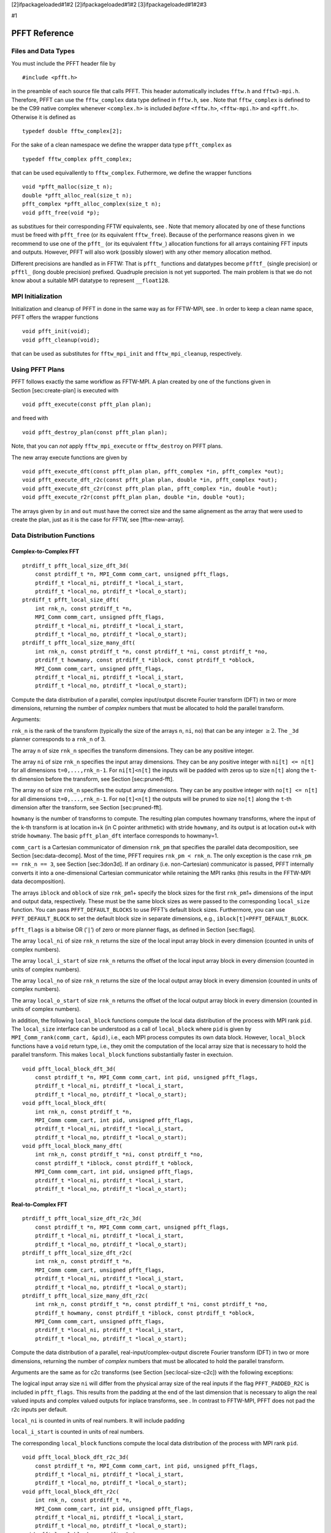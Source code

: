 [2]ifpackageloaded#1#2 [2]ifpackageloaded#1#2 [3]ifpackageloaded#1#2#3

#1

PFFT Reference
==============

Files and Data Types
--------------------

You must include the PFFT header file by

::

    #include <pfft.h>

in the preamble of each source file that calls PFFT. This header
automatically includes ``fftw.h`` and ``fftw3-mpi.h``. Therefore, PFFT
can use the ``fftw_complex`` data type defined in ``fftw.h``, see . Note
that ``fftw_complex`` is defined to be the C99 native complex whenever
``<complex.h>`` is included *before* ``<fftw.h>``, ``<fftw-mpi.h>`` and
``<pfft.h>``. Otherwise it is defined as

::

    typedef double fftw_complex[2];

For the sake of a clean namespace we define the wrapper data type
``pfft_complex`` as

::

    typedef fftw_complex pfft_complex;

that can be used equivallently to ``fftw_complex``. Futhermore, we
define the wrapper functions

::

    void *pfft_malloc(size_t n);
    double *pfft_alloc_real(size_t n);
    pfft_complex *pfft_alloc_complex(size_t n);
    void pfft_free(void *p);

as substitues for their corresponding FFTW equivalents, see . Note that
memory allocated by one of these functions must be freed with
``pfft_free`` (or its equivalent ``fftw_free``). Because of the
performance reasons given in  we recommend to use one of the ``pfft_``
(or its equivalent ``fftw_``) allocation functions for all arrays
containing FFT inputs and outputs. However, PFFT will also work
(possibly slower) with any other memory allocation method.

Different precisions are handled as in FFTW: That is ``pfft_`` functions
and datatypes become ``pfftf_`` (single precision) or ``pfftl_`` (long
double precision) prefixed. Quadruple precision is not yet supported.
The main problem is that we do not know about a suitable MPI datatype to
represent ``__float128``.

MPI Initialization
------------------

Initialization and cleanup of PFFT in done in the same way as for
FFTW-MPI, see . In order to keep a clean name space, PFFT offers the
wrapper functions

::

    void pfft_init(void);
    void pfft_cleanup(void);

that can be used as substitutes for ``fftw_mpi_init`` and
``fftw_mpi_cleanup``, respectively.

Using PFFT Plans
----------------

PFFT follows exactly the same workflow as FFTW-MPI. A plan created by
one of the functions given in Section [sec:create-plan] is executed with

::

    void pfft_execute(const pfft_plan plan);

and freed with

::

    void pfft_destroy_plan(const pfft_plan plan);

Note, that you can *not* apply ``fftw_mpi_execute`` or ``fftw_destroy``
on PFFT plans.

The new array execute functions are given by

::

    void pfft_execute_dft(const pfft_plan plan, pfft_complex *in, pfft_complex *out);
    void pfft_execute_dft_r2c(const pfft_plan plan, double *in, pfft_complex *out);
    void pfft_execute_dft_c2r(const pfft_plan plan, pfft_complex *in, double *out);
    void pfft_execute_r2r(const pfft_plan plan, double *in, double *out);

The arrays given by ``in`` and ``out`` must have the correct size and
the same alignement as the array that were used to create the plan, just
as it is the case for FFTW, see [fftw-new-array].

Data Distribution Functions
---------------------------

Complex-to-Complex FFT
~~~~~~~~~~~~~~~~~~~~~~

::

    ptrdiff_t pfft_local_size_dft_3d(
        const ptrdiff_t *n, MPI_Comm comm_cart, unsigned pfft_flags,
        ptrdiff_t *local_ni, ptrdiff_t *local_i_start,
        ptrdiff_t *local_no, ptrdiff_t *local_o_start);
    ptrdiff_t pfft_local_size_dft(
        int rnk_n, const ptrdiff_t *n,
        MPI_Comm comm_cart, unsigned pfft_flags,
        ptrdiff_t *local_ni, ptrdiff_t *local_i_start,
        ptrdiff_t *local_no, ptrdiff_t *local_o_start);
    ptrdiff_t pfft_local_size_many_dft(
        int rnk_n, const ptrdiff_t *n, const ptrdiff_t *ni, const ptrdiff_t *no,
        ptrdiff_t howmany, const ptrdiff_t *iblock, const ptrdiff_t *oblock,
        MPI_Comm comm_cart, unsigned pfft_flags,
        ptrdiff_t *local_ni, ptrdiff_t *local_i_start,
        ptrdiff_t *local_no, ptrdiff_t *local_o_start);

Compute the data distribution of a parallel, complex input/output
discrete Fourier transform (DFT) in two or more dimensions, returning
the number of *complex* numbers that must be allocated to hold the
parallel transform.

Arguments:

``rnk_n`` is the rank of the transform (typically the size of the arrays
``n``, ``ni``, ``no``) that can be any integer :math:`\ge 2`. The
``_3d`` planner corresponds to a ``rnk_n`` of 3.

The array ``n`` of size ``rnk_n`` specifies the transform dimensions.
They can be any positive integer.

The array ``ni`` of size ``rnk_n`` specifies the input array dimensions.
They can be any positive integer with ``ni[t] <= n[t]`` for all
dimensions ``t=0,...,rnk_n-1``. For ``ni[t]<n[t]`` the inputs will be
padded with zeros up to size ``n[t]`` along the ``t``-th dimension
before the transform, see Section [sec:pruned-fft].

The array ``no`` of size ``rnk_n`` specifies the output array
dimensions. They can be any positive integer with ``no[t] <= n[t]`` for
all dimensions ``t=0,...,rnk_n-1``. For ``no[t]<n[t]`` the outputs will
be pruned to size ``no[t]`` along the ``t``-th dimension after the
transform, see Section [sec:pruned-fft].

``howmany`` is the number of transforms to compute. The resulting plan
computes howmany transforms, where the input of the k-th transform is at
location in+k (in C pointer arithmetic) with stride ``howmany``, and its
output is at location out+k with stride ``howmany``. The basic
``pfft_plan_dft`` interface corresponds to howmany=1.

``comm_cart`` is a Cartesian communicator of dimension ``rnk_pm`` that
specifies the parallel data decomposition, see
Section [sec:data-decomp]. Most of the time, PFFT requires
``rnk_pm < rnk_n``. The only exception is the case
``rnk_pm == rnk_n == 3``, see Section [sec:3don3d]. If an ordinary (i.e.
non-Cartesian) communicator is passed, PFFT internally converts it into
a one-dimensional Cartesian communicator while retaining the MPI ranks
(this results in the FFTW-MPI data decomposition).

The arrays ``iblock`` and ``oblock`` of size ``rnk_pm``\ 1+ specify the
block sizes for the first ``rnk_pm``\ 1+ dimensions of the input and
output data, respectively. These must be the same block sizes as were
passed to the corresponding ``local_size`` function. You can pass
``PFFT_DEFAULT_BLOCKS`` to use PFFT’s default block sizes. Furthermore,
you can use ``PFFT_DEFAULT_BLOCK`` to set the default block size in
separate dimensions, e.g., ``iblock[t]=PFFT_DEFAULT_BLOCK``.

``pfft_flags`` is a bitwise OR (’``|``\ ’) of zero or more planner
flags, as defined in Section [sec:flags].

The array ``local_ni`` of size ``rnk_n`` returns the size of the local
input array block in every dimension (counted in units of complex
numbers).

The array ``local_i_start`` of size ``rnk_n`` returns the offset of the
local input array block in every dimension (counted in units of complex
numbers).

The array ``local_no`` of size ``rnk_n`` returns the size of the local
output array block in every dimension (counted in units of complex
numbers).

The array ``local_o_start`` of size ``rnk_n`` returns the offset of the
local output array block in every dimension (counted in units of complex
numbers).

In addition, the following ``local_block`` functions compute the local
data distribution of the process with MPI rank ``pid``. The
``local_size`` interface can be understood as a call of ``local_block``
where ``pid`` is given by ``MPI_Comm_rank(comm_cart, &pid)``, i.e., each
MPI process computes its own data block. However, ``local_block``
functions have a ``void`` return type, i.e., they omit the computation
of the local array size that is necessary to hold the parallel
transform. This makes ``local_block`` functions substantially faster in
exectuion.

::

    void pfft_local_block_dft_3d(
        const ptrdiff_t *n, MPI_Comm comm_cart, int pid, unsigned pfft_flags,
        ptrdiff_t *local_ni, ptrdiff_t *local_i_start,
        ptrdiff_t *local_no, ptrdiff_t *local_o_start);
    void pfft_local_block_dft(
        int rnk_n, const ptrdiff_t *n,
        MPI_Comm comm_cart, int pid, unsigned pfft_flags,
        ptrdiff_t *local_ni, ptrdiff_t *local_i_start,
        ptrdiff_t *local_no, ptrdiff_t *local_o_start);
    void pfft_local_block_many_dft(
        int rnk_n, const ptrdiff_t *ni, const ptrdiff_t *no,
        const ptrdiff_t *iblock, const ptrdiff_t *oblock,
        MPI_Comm comm_cart, int pid, unsigned pfft_flags,
        ptrdiff_t *local_ni, ptrdiff_t *local_i_start,
        ptrdiff_t *local_no, ptrdiff_t *local_o_start);

Real-to-Complex FFT
~~~~~~~~~~~~~~~~~~~

::

    ptrdiff_t pfft_local_size_dft_r2c_3d(
        const ptrdiff_t *n, MPI_Comm comm_cart, unsigned pfft_flags,
        ptrdiff_t *local_ni, ptrdiff_t *local_i_start,
        ptrdiff_t *local_no, ptrdiff_t *local_o_start);
    ptrdiff_t pfft_local_size_dft_r2c(
        int rnk_n, const ptrdiff_t *n,
        MPI_Comm comm_cart, unsigned pfft_flags,
        ptrdiff_t *local_ni, ptrdiff_t *local_i_start,
        ptrdiff_t *local_no, ptrdiff_t *local_o_start);
    ptrdiff_t pfft_local_size_many_dft_r2c(
        int rnk_n, const ptrdiff_t *n, const ptrdiff_t *ni, const ptrdiff_t *no,
        ptrdiff_t howmany, const ptrdiff_t *iblock, const ptrdiff_t *oblock,
        MPI_Comm comm_cart, unsigned pfft_flags,
        ptrdiff_t *local_ni, ptrdiff_t *local_i_start,
        ptrdiff_t *local_no, ptrdiff_t *local_o_start);

Compute the data distribution of a parallel, real-input/complex-output
discrete Fourier transform (DFT) in two or more dimensions, returning
the number of *complex* numbers that must be allocated to hold the
parallel transform.

Arguments are the same as for c2c transforms (see
Section [sec:local-size-c2c]) with the following exceptions:

The logical input array size ``ni`` will differ from the physical array
size of the real inputs if the flag ``PFFT_PADDED_R2C`` is included in
``pfft_flags``. This results from the padding at the end of the last
dimension that is necessary to align the real valued inputs and complex
valued outputs for inplace transforms, see . In contrast to FFTW-MPI,
PFFT does not pad the r2c inputs per default.

``local_ni`` is counted in units of real numbers. It will include
padding

``local_i_start`` is counted in units of real numbers.

The corresponding ``local_block`` functions compute the local data
distribution of the process with MPI rank ``pid``.

::

    void pfft_local_block_dft_r2c_3d(
        const ptrdiff_t *n, MPI_Comm comm_cart, int pid, unsigned pfft_flags,
        ptrdiff_t *local_ni, ptrdiff_t *local_i_start,
        ptrdiff_t *local_no, ptrdiff_t *local_o_start);
    void pfft_local_block_dft_r2c(
        int rnk_n, const ptrdiff_t *n,
        MPI_Comm comm_cart, int pid, unsigned pfft_flags,
        ptrdiff_t *local_ni, ptrdiff_t *local_i_start,
        ptrdiff_t *local_no, ptrdiff_t *local_o_start);
    void pfft_local_block_many_dft_r2c(
        int rnk_n, const ptrdiff_t *ni, const ptrdiff_t *no,
        const ptrdiff_t *iblock, const ptrdiff_t *oblock,
        MPI_Comm comm_cart, int pid, unsigned pfft_flags,
        ptrdiff_t *local_ni, ptrdiff_t *local_i_start,
        ptrdiff_t *local_no, ptrdiff_t *local_o_start);

Complex-to-Real FFT
~~~~~~~~~~~~~~~~~~~

::

    ptrdiff_t pfft_local_size_dft_c2r_3d(
        const ptrdiff_t *n, MPI_Comm comm_cart, unsigned pfft_flags,
        ptrdiff_t *local_ni, ptrdiff_t *local_i_start,
        ptrdiff_t *local_no, ptrdiff_t *local_o_start);
    ptrdiff_t pfft_local_size_dft_c2r(
        int rnk_n, const ptrdiff_t *n,
        MPI_Comm comm_cart, unsigned pfft_flags,
        ptrdiff_t *local_ni, ptrdiff_t *local_i_start,
        ptrdiff_t *local_no, ptrdiff_t *local_o_start);
    ptrdiff_t pfft_local_size_many_dft_c2r(
        int rnk_n, const ptrdiff_t *n, const ptrdiff_t *ni, const ptrdiff_t *no,
        ptrdiff_t howmany, const ptrdiff_t *iblock, const ptrdiff_t *oblock,
        MPI_Comm comm_cart, unsigned pfft_flags,
        ptrdiff_t *local_ni, ptrdiff_t *local_i_start,
        ptrdiff_t *local_no, ptrdiff_t *local_o_start);

Compute the data distribution of a parallel, complex-input/real-output
discrete Fourier transform (DFT) in two or more dimensions, returning
the number of *complex* numbers that must be allocated to hold the
parallel transform.

Arguments are the same as for c2c transforms (see
Section [sec:local-size-c2c]) with the following exceptions:

The logical output array size ``no`` will differ from the physical array
size of the real outputs if the flag ``PFFT_PADDED_C2R`` is included in
``pfft_flags``. This results from the padding at the end of the last
dimension that is necessary to align the real valued outputs and complex
valued inputs for inplace transforms, see . In contrast to FFTW-MPI,
PFFT does not pad the c2r outputs per default.

``local_no`` is counted in units of real numbers.

``local_o_start`` is counted in units of real numbers.

The corresponding ``local_block`` functions compute the local data
distribution of the process with MPI rank ``pid``.

::

    void pfft_local_block_dft_c2r_3d(
        const ptrdiff_t *n, MPI_Comm comm_cart, int pid, unsigned pfft_flags,
        ptrdiff_t *local_ni, ptrdiff_t *local_i_start,
        ptrdiff_t *local_no, ptrdiff_t *local_o_start);
    void pfft_local_block_dft_c2r(
        int rnk_n, const ptrdiff_t *n,
        MPI_Comm comm_cart, int pid, unsigned pfft_flags,
        ptrdiff_t *local_ni, ptrdiff_t *local_i_start,
        ptrdiff_t *local_no, ptrdiff_t *local_o_start);
    void pfft_local_block_many_dft_c2r(
        int rnk_n, const ptrdiff_t *ni, const ptrdiff_t *no,
        const ptrdiff_t *iblock, const ptrdiff_t *oblock,
        MPI_Comm comm_cart, int pid, unsigned pfft_flags,
        ptrdiff_t *local_ni, ptrdiff_t *local_i_start,
        ptrdiff_t *local_no, ptrdiff_t *local_o_start);

Real-to-Real FFT
~~~~~~~~~~~~~~~~

::

    ptrdiff_t pfft_local_size_r2r_3d(
        const ptrdiff_t *n, MPI_Comm comm_cart, unsigned pfft_flags,
        ptrdiff_t *local_ni, ptrdiff_t *local_i_start,
        ptrdiff_t *local_no, ptrdiff_t *local_o_start);
    ptrdiff_t pfft_local_size_r2r(
        int rnk_n, const ptrdiff_t *n,
        MPI_Comm comm_cart, unsigned pfft_flags,
        ptrdiff_t *local_ni, ptrdiff_t *local_i_start,
        ptrdiff_t *local_no, ptrdiff_t *local_o_start);
    ptrdiff_t pfft_local_size_many_r2r(
        int rnk_n, const ptrdiff_t *n, const ptrdiff_t *ni, const ptrdiff_t *no,
        ptrdiff_t howmany, const ptrdiff_t *iblock, const ptrdiff_t *oblock,
        MPI_Comm comm_cart, unsigned pfft_flags,
        ptrdiff_t *local_ni, ptrdiff_t *local_i_start,
        ptrdiff_t *local_no, ptrdiff_t *local_o_start);

Compute the data distribution of a parallel, complex input/output
discrete Fourier transform (DFT) in two or more dimensions, returning
the number of *real* numbers that must be allocated to hold the parallel
transform.

Arguments are the same as for c2c transforms (see
Section [sec:local-size-c2c]) with the following exceptions:

``local_ni`` is counted in units of real numbers.

``local_i_start`` is counted in units of real numbers.

``local_no`` is counted in units of real numbers.

``local_o_start`` is counted in units of real numbers.

The corresponding ``local_block`` functions compute the local data
distribution of the process with MPI rank ``pid``.

::

    void pfft_local_block_r2r_3d(
        const ptrdiff_t *n, MPI_Comm comm_cart, int pid, unsigned pfft_flags,
        ptrdiff_t *local_ni, ptrdiff_t *local_i_start,
        ptrdiff_t *local_no, ptrdiff_t *local_o_start);
    void pfft_local_block_r2r(
        int rnk_n, const ptrdiff_t *n,
        MPI_Comm comm_cart, int pid, unsigned pfft_flags,
        ptrdiff_t *local_ni, ptrdiff_t *local_i_start,
        ptrdiff_t *local_no, ptrdiff_t *local_o_start);
    void pfft_local_block_many_r2r(
        int rnk_n, const ptrdiff_t *ni, const ptrdiff_t *no,
        const ptrdiff_t *iblock, const ptrdiff_t *oblock,
        MPI_Comm comm_cart, int pid, unsigned pfft_flags,
        ptrdiff_t *local_ni, ptrdiff_t *local_i_start,
        ptrdiff_t *local_no, ptrdiff_t *local_o_start);

Plan Creation
-------------

Complex-to-Complex FFT
~~~~~~~~~~~~~~~~~~~~~~

::

    pfft_plan pfft_plan_dft_3d(
        const ptrdiff_t *n, pfft_complex *in, pfft_complex *out, MPI_Comm comm_cart,
        int sign, unsigned pfft_flags);
    pfft_plan pfft_plan_dft(
        int rnk_n, const ptrdiff_t *n, pfft_complex *in, pfft_complex *out, MPI_Comm comm_cart,
        int sign, unsigned pfft_flags);
    pfft_plan pfft_plan_many_dft(
        int rnk_n, const ptrdiff_t *n, const ptrdiff_t *ni, const ptrdiff_t *no,
        ptrdiff_t howmany, const ptrdiff_t *iblock, const ptrdiff_t *oblock,
        pfft_complex *in, pfft_complex *out, MPI_Comm comm_cart,
        int sign, unsigned pfft_flags);
    pfft_plan pfft_plan_many_dft_skipped(
        int rnk_n, const ptrdiff_t *n, const ptrdiff_t *ni, const ptrdiff_t *no,
        ptrdiff_t howmany, const ptrdiff_t *iblock, const ptrdiff_t *oblock,
        const int *skip_trafos, pfft_complex *in, pfft_complex *out, MPI_Comm comm_cart,
        int sign, unsigned pfft_flags);

Plan a parallel, complex input/output discrete Fourier transform (DFT)
in two or more dimensions, returning an ``pfft_plan``. The planner
returns NULL if the plan cannot be created.

Arguments:

``rnk_n``, ``n``, ``ni``, ``no``, ``howmany``, ``iblock``, ``oblock``,
``comm_cart`` must be the same as passed to the corresponding
``pfft_local_size_dft`` function, see Section [sec:local-size-c2c].

The array ``skip_trafos`` of size ``rnk_pm``\ 1+ specifies the serial
transforms that will be omitted. For ``t=0,...,rnk_pm`` set
``skip_trafos[t]=1`` if the ``t``-th serial transformation should be
computed, otherwise set ``skip_trafos[t]=0``, see
Section [sec:skip-trafo] for more details.

``in`` and ``out`` point to the complex valued input and output arrays
of the transform, which may be the same (yielding an in-place
transform). These arrays are overwritten during planning, unless
``PFFT_ESTIMATE | PFFT_NO_TUNE`` is used in the flags. (The arrays need
not be initialized, but they must be allocated.)

``sign`` is the sign of the exponent in the formula that defines the
Fourier transform. It can be -1 (= ``PFFT_FORWARD``) or +1 (=
``PFFT_BACKWARD``).

``pfft_flags`` is a bitwise OR (’``|``\ ’) of zero or more planner
flags, as defined in Section [sec:flags].

PFFT computes an unnormalized transform: computing a forward followed by
a backward transform (or vice versa) will result in the original data
multiplied by the size of the transform (the product of the dimensions
``n[t]``).

Real-to-Complex FFT
~~~~~~~~~~~~~~~~~~~

::

    pfft_plan pfft_plan_dft_r2c_3d(
        const ptrdiff_t *n, double *in, pfft_complex *out, MPI_Comm comm_cart,
        int sign, unsigned pfft_flags);
    pfft_plan pfft_plan_dft_r2c(
        int rnk_n, const ptrdiff_t *n, double *in, pfft_complex *out, MPI_Comm comm_cart,
        int sign, unsigned pfft_flags);
    pfft_plan pfft_plan_many_dft_r2c(
        int rnk_n, const ptrdiff_t *n, const ptrdiff_t *ni, const ptrdiff_t *no,
        ptrdiff_t howmany, const ptrdiff_t *iblock, const ptrdiff_t *oblock,
        double *in, pfft_complex *out, MPI_Comm comm_cart,
        int sign, unsigned pfft_flags);
    pfft_plan pfft_plan_many_dft_r2c_skipped(
        int rnk_n, const ptrdiff_t *n, const ptrdiff_t *ni, const ptrdiff_t *no,
        ptrdiff_t howmany, const ptrdiff_t *iblock, const ptrdiff_t *oblock,
        const int *skip_trafos, double *in, pfft_complex *out, MPI_Comm comm_cart,
        int sign, unsigned pfft_flags);

Plan a parallel, real-input/complex-output discrete Fourier transform
(DFT) in two or more dimensions, returning an ``pfft_plan``. The planner
returns NULL if the plan cannot be created.

Arguments:

``rnk_n``, ``n``, ``ni``, ``no``, ``howmany``, ``iblock``, ``oblock``,
``comm_cart`` must be the same as passed to the corresponding
``pfft_local_size_dft_r2c`` function, see Section [sec:local-size-r2c].

``in`` and ``out`` point to the real valued input and complex valued
output arrays of the transform, which may be the same (yielding an
in-place transform). These arrays are overwritten during planning,
unless ``PFFT_ESTIMATE | PFFT_NO_TUNE`` is used in the flags. (The
arrays need not be initialized, but they must be allocated.)

``sign`` is the sign of the exponent in the formula that defines the
Fourier transform. It can be -1 (= ``PFFT_FORWARD``) or +1 (=
``PFFT_BACKWARD``). Note that this parameter is not part of the FFTW-MPI
interface, where r2c transforms are defined to be forward transforms.
However, the backward transform can be easily realized by an additional
conjugation of the complex outputs as done by PFFT.

Complex-to-Real FFT
~~~~~~~~~~~~~~~~~~~

::

    pfft_plan pfft_plan_dft_c2r_3d(
        const ptrdiff_t *n, pfft_complex *in, double *out, MPI_Comm comm_cart,
        int sign, unsigned pfft_flags);
    pfft_plan pfft_plan_dft_c2r(
        int rnk_n, const ptrdiff_t *n, pfft_complex *in, double *out, MPI_Comm comm_cart,
        int sign, unsigned pfft_flags);
    pfft_plan pfft_plan_many_dft_c2r(
        int rnk_n, const ptrdiff_t *n, const ptrdiff_t *ni, const ptrdiff_t *no,
        ptrdiff_t howmany, const ptrdiff_t *iblock, const ptrdiff_t *oblock,
        pfft_complex *in, double *out, MPI_Comm comm_cart,
        int sign, unsigned pfft_flags);
    pfft_plan pfft_plan_many_dft_c2r_skipped(
        int rnk_n, const ptrdiff_t *n, const ptrdiff_t *ni, const ptrdiff_t *no,
        ptrdiff_t howmany, const ptrdiff_t *iblock, const ptrdiff_t *oblock,
        const int *skip_trafos, pfft_complex *in, double *out, MPI_Comm comm_cart,
        int sign, unsigned pfft_flags);

Plan a parallel, complex-input/real-output discrete Fourier transform
(DFT) in two or more dimensions, returning an ``pfft_plan``. The planner
returns NULL if the plan cannot be created.

Arguments:

``rnk_n``, ``n``, ``ni``, ``no``, ``howmany``, ``iblock``, ``oblock``,
``comm_cart`` must be the same as passed to the corresponding
``pfft_local_size_dft_c2r`` function, see Section [sec:local-size-c2r].

``in`` and ``out`` point to the complex valued input and real valued
output arrays of the transform, which may be the same (yielding an
in-place transform). These arrays are overwritten during planning,
unless ``PFFT_ESTIMATE | PFFT_NO_TUNE`` is used in the flags. (The
arrays need not be initialized, but they must be allocated.)

``sign`` is the sign of the exponent in the formula that defines the
Fourier transform. It can be -1 (= ``PFFT_FORWARD``) or +1 (=
``PFFT_BACKWARD``). Note that this parameter is not part of the FFTW-MPI
interface, where c2r transforms are defined to be backward transforms.
However, the forward transform can be easily realized by an additional
conjugation of the complex inputs as done by PFFT.

Real-to-Real FFT
~~~~~~~~~~~~~~~~

::

    pfft_plan pfft_plan_r2r_3d(
        const ptrdiff_t *n, double *in, double *out, MPI_Comm comm_cart,
        const pfft_r2r_kind *kinds, unsigned pfft_flags);
    pfft_plan pfft_plan_r2r(
        int rnk_n, const ptrdiff_t *n, double *in, double *out, MPI_Comm comm_cart,
        const pfft_r2r_kind *kinds, unsigned pfft_flags);
    pfft_plan pfft_plan_many_r2r(
        int rnk_n, const ptrdiff_t *n, const ptrdiff_t *ni, const ptrdiff_t *no,
        ptrdiff_t howmany, const ptrdiff_t *iblock, const ptrdiff_t *oblock,
        double *in, double *out, MPI_Comm comm_cart,
        const pfft_r2r_kind *kinds, unsigned pfft_flags);
    pfft_plan pfft_plan_many_r2r_skipped(
        int rnk_n, const ptrdiff_t *n, const ptrdiff_t *ni, const ptrdiff_t *no,
        ptrdiff_t howmany, const ptrdiff_t *iblock, const ptrdiff_t *oblock,
        const int *skip_trafos, double *in, double *out, MPI_Comm comm_cart,
        const pfft_r2r_kind *kinds, unsigned pfft_flags);

Plan a parallel, real input/output (r2r) transform in two or more
dimensions, returning an ``pfft_plan``. The planner returns NULL if the
plan cannot be created.

Arguments:

``rnk_n``, ``n``, ``ni``, ``no``, ``howmany``, ``iblock``, ``oblock``,
``comm_cart`` must be the same as passed to the corresponding
``pfft_local_size_r2r`` function, see Section [sec:local-size-r2r].

``in`` and ``out`` point to the real valued input and output arrays of
the transform, which may be the same (yielding an in-place transform).
These arrays are overwritten during planning, unless
``PFFT_ESTIMATE | PFFT_NO_TUNE`` is used in the flags. (The arrays need
not be initialized, but they must be allocated.)

The array ``kinds`` of length ``rnk_n`` specifies the kind of r2r
transform that is computed in the corresponding dimensions. Just like
FFTW-MPI we compute the separable product formed by taking each
transform kind along the corresponding dimension, one dimension after
another.

FFT Execution Timer
-------------------

PFFT offers an easy way to perform run time measurements and print/write
the results.

Basis Run Time Measurements
~~~~~~~~~~~~~~~~~~~~~~~~~~~

PFFT-plans automatically accumulate the local run times of every call to
``pfft_execute``. For most applications it is sufficient to print run
time of a plan ``ths`` averaged over all runs with

::

    void pfft_print_average_timer(
        const pfft_plan ths, MPI_Comm comm);

Note, that for each timer the maximum time over all processes is reduced
to rank ``0`` of communicator ``comm``, i.e., a call to ``MPI_Reduce``
is performed and the output is only printed on this process. The
following function works in the same way but prints more verbose output

::

    void pfft_print_average_timer_adv(
        const pfft_plan ths, MPI_Comm comm);

To write the averaged run time of plan ``ths`` into a file called
``name`` use

::

    void pfft_write_average_timer(
        const pfft_plan ths, const char *name, MPI_Comm comm);
    void pfft_write_average_timer_adv(
        const pfft_plan ths, const char *name, MPI_Comm comm);

Again, the output is only written on rank ``0`` of communicator
``comm``.

Discard all the recorded run times with

::

    void pfft_reset_timer(
        pfft_plan ths);

This function is called per default at the end of every PFFT plan
creation function.

Advanced Timer Manipulation
~~~~~~~~~~~~~~~~~~~~~~~~~~~

In order to access the run times directly a new typedef ``pfft_timer``
is introduced. The following function returns a copy of the timer
corresponding to PFFT plan ``ths``

::

    pfft_timer pfft_get_timer(
        const pfft_plan ths);

Note that the memory of the returned ``pfft_timer`` must be released
with

::

    void pfft_destroy_timer(
        pfft_timer ths);

as soon as the timer is not needed anymore.

In the following we introduce some routines to perform basic operations
on timers. For all functions with a ``pfft_timer`` return value you must
use ``pfft_destroy_timer`` in order to release the allocated memory of
the timer. Create a copy of a PFFT-timer ``orig`` with

::

    pfft_timer pfft_copy_timer(
        const pfft_timer orig);

Compute the average, local time over all runs of a timer ``ths`` with

::

    void pfft_average_timer(
        pfft_timer ths);

Create a new timer that contains the sum of two timers ``sum1`` and
``sum2`` with

::

    pfft_timer pfft_add_timers(
        const pfft_timer sum1, const pfft_timer sum2);

Create a timer that contains the maximum times of all the timers ``ths``
from all processes belonging to communicator ``comm`` with

::

    pfft_timer pfft_reduce_max_timer(
        const pfft_timer ths, MPI_Comm comm);

Since this function calls ``MPI_Reduce``, only the first process (rank
0) of ``comm`` will get the desired data while all the other processes
have timers with undefined values.

Note, that you can not access the elements of a timer directly, since it
is only a pointer to a ``struct``. However, PFFT offers a routine that
creates an array and copies all the entries of the timer into it

::

    double* pfft_convert_timer2vec(
        const pfft_timer ths);

Remember to use ``free`` in order to release the allocated memory of the
returned array at the moment it is not needed anymore. The entries of
the returned array are ordered as follows:

dimension of the process mesh ``rnk_pm``

number of serial trafos ``rnk_trafo``

number of global remaps ``rnk_remap``

number of ``pfft_execute`` runs ``iter``

local run time of all runs

``rnk_n`` local times of the serial trafos

``rnk_remap`` local times of the global remaps

2 times of the global remaps that are only necessary for
three-dimensional FFTs on three-dimensional process meshes

time for computing twiddled input (as needed for ``PFFT_SHIFTED_OUT``)

time for computing twiddled output (as needed for ``PFFT_SHIFTED_IN``)

The complementary function

::

    pfft_timer pfft_convert_vec2timer(
        const double *times);

creates a timer and fills it’s entries with the data from array
``times``. Thereby, the entries of ``times`` must be in the same order
as above.

Ghost Cell Communication
------------------------

In the following we describe the PFFT ghost cell communication module.
At the moment, PFFT ghost cell communication is restricted to
three-dimensional arrays.

Assume a three-dimensional array ``data`` of size ``n[3]`` that is
distributed in blocks such that each process has a local copy of
``data[k[0],k[1],k[2]]`` with

::

    local_start[t] <= k[t] < local_start[t] + local_n[t]

Here and in the following, we assume ``t=0,1,2``. The “classical” ghost
cell exchange communicates all the necessary data between neighboring
processes, such that each process gets a local copy of
``data[k[0],k[1],k[2]]`` with

::

    local_gc_start[t] <= k[t] < local_gc_start[t] + local_ngc[t]

where

::

    local_gc_start[t] = local_start[t] - gc_below[t];
    local_ngc[t] = local_n[t] + gc_below[t] + gc_above[t];

I.e., the local array block is increased in every dimension by
``gc_below`` elements below and ``gc_above`` elements above. Hereby, the
``data`` is wrapped periodically whenever ``k[t]`` exceeds the array
dimensions. The number of ghost cells in every dimension can be chosen
independently and can be arbitrary large, i.e., PFFT ghost cell
communication also handles the case where the requested data exceeds
next neighbor communication. The number of ghost cells can even be
bigger than the array size, which results in multiple local copies of
the same data elements at every process. However, the arrays
``gc_below`` and ``gc_above`` must be equal among all MPI processes.

PFFT ghost cell communication can work on both, the input and output
array distributions. Substitute ``local_n`` and ``local_start`` by
``local_ni`` and ``local_i_start`` if you are interested in ghost cell
communication of the input array. For ghost cell communication of the
output array, substitute ``local_n`` and ``local_start`` by ``local_no``
and ``local_o_start``.

Using Ghost Cell Plans
~~~~~~~~~~~~~~~~~~~~~~

We introduce a new datatype ``pfft_gcplan`` that stores all the
necessary information for ghost cell communication. Using a ghost cell
plan follows the typical workflow: At first, determine the parallel data
distribution; cf. Section [sec:gc:local-size]. Next, create a ghost cell
plan; cf. Section [sec:gc:plan-cdata] and Section [sec:gc:plan-rdata].
Execute the ghost cell communication with one of the following two
collective functions

::

    void pfft_exchange(
        pfft_gcplan ths);
    void pfft_reduce(
        pfft_gcplan ths);

Hereby, a ghost cell exchange creates duplicates of local data elements
on next neighboring processes, while a ghost cell reduce is the adjoint
counter part of the exchange, i.e., it adds the sum of all the
duplicates of a local data element to the original data element.
Finally, free the allocated memory with

::

    void pfft_destroy_gcplan(
        pfft_gcplan ths);

if the plan is not needed anymore. Passing a freed plan to
``pfft_exchange`` or ``pfft_reduce`` results in undefined behavior.

Data Distribution
~~~~~~~~~~~~~~~~~

Corresponding to the three interface layers for FFT planning, there are
the following three layers for computing the ghost cell data
distribution:

::

    ptrdiff_t pfft_local_size_gc_3d(
        const ptrdiff_t *local_n, const ptrdiff_t *local_start,
        const ptrdiff_t *gc_below, const ptrdiff_t *gc_above,
        ptrdiff_t *local_ngc, ptrdiff_t *local_gc_start);
    ptrdiff_t pfft_local_size_gc(
        int rnk_n, 
        const ptrdiff_t *local_n, const ptrdiff_t *local_start,
        const ptrdiff_t *gc_below, const ptrdiff_t *gc_above,
        ptrdiff_t *local_ngc, ptrdiff_t *local_gc_start);
    ptrdiff_t pfft_local_size_many_gc(
        int rnk_n,
        const ptrdiff_t *local_n, const ptrdiff_t *local_start,
        ptrdiff_t howmany,
        const ptrdiff_t *gc_below, const ptrdiff_t *gc_above,
        ptrdiff_t *local_ngc, ptrdiff_t *local_gc_start);

Hereby, ``rnk_n`` and ``howmany`` must be the exactly same variables
that were used for the PFFT plan creation. However, only the case
``rnk_n==3`` is completely implemented at the moment. The local array
size ``local_n`` must be equal to ``local_ni`` or ``local_no`` (computed
by an appropriate call of ``pfft_local_size``; cf.
Section [sec:local-size]) depending on whether the ghost cell plan works
on the FFT input or output array. Analogously, ``local_start`` becomes
``local_i_start`` or ``local_o_start``. The number of ghost cells is
given by the two arrays ``gc_below`` and ``gc_above`` that must be equal
among all MPI processes. All the ghost cell data distribution functions
return the local array plus ghost cell size ``local_ngc`` and the
corresponding offset ``local_gc_start`` as two arrays of length
``rnk_n``. In addition, the ``ptrdiff_t`` return value gives the number
of data elements that are necessary in order to store the array plus
ghost cells.

Note, that the array distribution functions do not distinguish between
real and complex valued data. That is because ``local_n`` and
``local_start`` count array elements in units of complex or real
depending on the transform. In addition, it does not matter if the local
array is transposed or not, i.e., it is not necessary to pass the flags
``PFFT_TRANSPOSED_IN`` and ``PFFT_TRANSPOSED_OUT`` to the ghost cell
distribution function. In constrast, the ghost cell plan creation
depends on the transform type as well as the transposition flags.

Memory Allocation
~~~~~~~~~~~~~~~~~

In most applications we must ensure that the data array is large enough
to suit the memory requirements of a parallel FFT and the ghost cell
communication. The following two code snippets illustrate the correct
allocation of memory in for complex valued and real valued arrays.

::

    /* Get parameters of data distribution */
    /* alloc_local, local_no, local_o_start are given in complex units */
    /* local_ni, local_i_start are given in real units */
    alloc_local = pfft_local_size_dft_r2c_3d(n, comm_cart_2d, PFFT_TRANSPOSED_NONE,
        local_ni, local_i_start, local_no, local_o_start);

    /* alloc_local_gc, local_ngc, local_gc_start are given in complex units */
    alloc_local_gc = pfft_local_size_gc_3d(
        local_no, local_o_start, gc_below, gc_above,
        local_ngc, local_gc_start);

    /* Allocate enough memory for FFT and ghost cells */
    pfft_complex *cdata = pfft_alloc_complex(alloc_local_gc > alloc_local ? alloc_local_gc : alloc_local);

Here, ``alloc_local`` gives the number of data elements that are
necessary to hold all steps of the parallel FFT, while
``alloc_local_gc`` gives the number of data elements that are necessary
to hold all steps of the ghost cell communication. Note that we took the
maximum of these both numbers as argument for ``pfft_alloc_complex``.
The code snippet for real valued arrays looks very similar.

::

    /* Get parameters of data distribution */
    /* alloc_local, local_no, local_o_start are given in complex units */
    /* local_ni, local_i_start are given in real units */
    alloc_local = pfft_local_size_dft_r2c_3d(n, comm_cart_2d, PFFT_TRANSPOSED_NONE,
        local_ni, local_i_start, local_no, local_o_start);

    /* alloc_local_gc, local_ngc, local_gc_start are given in real units */
    alloc_local_gc = pfft_local_size_gc_3d(
        local_ni, local_i_start, gc_below, gc_above,
        local_ngc, local_gc_start);

    /* Allocate enough memory for FFT and ghost cells */
    double *rdata = pfft_alloc_real(alloc_local_gc > 2*alloc_local ? alloc_local_gc : 2*alloc_local);

Note that the number of real valued data elements is given by two times
``alloc_local`` for r2c transforms, whereas the last line would change
into

::

    double *rdata = pfft_alloc_real(alloc_local_gc > alloc_local ? alloc_local_gc : alloc_local);

for r2r transforms.

Plan Creation for Complex Data
~~~~~~~~~~~~~~~~~~~~~~~~~~~~~~

The following functions create ghost cell plans that operate on complex
valued arrays, i.e.,

c2c inputs,

c2c outputs,

r2c outputs (use flag ``PFFT_GC_C2R``), and

c2r inputs (use flag ``PFFT_GC_R2C``).

Corresponding to the three interface layers for FFT planning, there are
the following three layers for creating a complex valued ghost cell
plan:

::

    pfft_gcplan pfft_plan_cgc_3d(
        const ptrdiff_t *n,
        const ptrdiff_t *gc_below, const ptrdiff_t *gc_above,
        pfft_complex *data, MPI_Comm comm_cart, unsigned gc_flags);
    pfft_gcplan pfft_plan_cgc(
        int rnk_n, const ptrdiff_t *n,
        const ptrdiff_t *gc_below, const ptrdiff_t *gc_above,
        pfft_complex *data, MPI_Comm comm_cart, unsigned gc_flags);
    pfft_gcplan pfft_plan_many_cgc(
        int rnk_n, const ptrdiff_t *n,
        ptrdiff_t howmany, const ptrdiff_t *block,
        const ptrdiff_t *gc_below, const ptrdiff_t *gc_above,
        pfft_complex *data, MPI_Comm comm_cart, unsigned gc_flags);

Hereby, ``rnk_n``, ``n``, ``howmany`` and ``comm_cart`` must be the
variables that were used for the PFFT plan creation. However, only the
case ``rnk_n==3`` is completely implemented at the moment. Remember that
``n`` is the logical FFT size just as it is the case for FFT planning.
The block size ``block`` must be equal to ``iblock`` or ``oblock``
depending on whether the ghost cell plan works on the FFT input or
output array. Analogously, ``data`` becomes ``in`` or ``out``. Set the
number of ghost cells by ``gc_below`` and ``gc_above`` as described in
Section [sec:gc]. The flags ``gc_flags`` must be set appropriately to
the flags that were passed to the FFT planner. Table [tab:map-cgcflags]
shows the ghost cell planner flags that must be set in dependence on the
listed FFT planner flags.

[h]

+----------------------------+-------------------------------+
| FFT flag                   | ghost cell flag               |
+============================+===============================+
| ``PFFT_TRANSPOSED_NONE``   | ``PFFT_GC_TRANSPOSED_NONE``   |
+----------------------------+-------------------------------+
| ``PFFT_TRANSPOSED_IN``     | ``PFFT_GC_TRANSPOSED``        |
+----------------------------+-------------------------------+
| ``PFFT_TRANSPOSED_OUT``    | ``PFFT_GC_TRANSPOSED``        |
+----------------------------+-------------------------------+

[tab:map-cgcflags]

In addition, we introduce the flag ``PFFT_GC_R2C`` (and its equivalent
``PFFT_GC_C2R``) to handle the complex array storage format of r2c and
c2r transforms. In fact, these two flags imply an ordinary complex
valued ghost cell communication on an array of size
``n[0] x ... x n[rnk_n-2] x (n[rnk_n-1]/2``\ 1)+. Please note that we
wrongly assume periodic boundary conditions in this case. Therefore, you
should ignore the data elements with the last index behind
``n[rnk_n-1]/2``.

Plan Creation for Real Data
~~~~~~~~~~~~~~~~~~~~~~~~~~~

The following functions create ghost cell plans that operate on real
valued arrays, i.e.,

r2r inputs,

r2r outputs,

r2c inputs, and

c2r outputs.

Corresponding to the three interface layers for FFT planning, there are
the following three layers for creating a real valued ghost cell plan:

::

    pfft_gcplan pfft_plan_rgc_3d(
        const ptrdiff_t *n,
        const ptrdiff_t *gc_below, const ptrdiff_t *gc_above,
        double *data, MPI_Comm comm_cart, unsigned gc_flags);
    pfft_gcplan pfft_plan_rgc(
        int rnk_n, const ptrdiff_t *n,
        const ptrdiff_t *gc_below, const ptrdiff_t *gc_above,
        double *data, MPI_Comm comm_cart, unsigned gc_flags);
    pfft_gcplan pfft_plan_many_rgc(
        int rnk_n, const ptrdiff_t *n,
        ptrdiff_t howmany, const ptrdiff_t *block,
        const ptrdiff_t *gc_below, const ptrdiff_t *gc_above,
        double *data, MPI_Comm comm_cart, unsigned gc_flags);

Hereby, ``rnk_n``, ``n``, ``howmany`` and ``comm_cart`` must be the
variables that were used for the PFFT plan creation. Remember that ``n``
is the logical FFT size just as it is the case for FFT planning. The
block size ``block`` must be equal to ``iblock`` or ``oblock`` depending
on whether the ghost cell plan works on the FFT input or output array.
Analogously, ``data`` becomes ``in`` or ``out``. Set the number of ghost
cells by ``gc_below`` and ``gc_above`` as described in
Section [sec:gc:local-size]. The flags ``gc_flags`` must be set
appropriately to the flags that were passed to the FFT planner.
Table [tab:map-rgcflags] shows the ghost cell planner flags that must be
set in dependence on the listed FFT planner flags.

[h]

+----------------------------+-------------------------------+
| FFT flag                   | ghost cell flag               |
+============================+===============================+
| ``PFFT_TRANSPOSED_NONE``   | ``PFFT_GC_TRANSPOSED_NONE``   |
+----------------------------+-------------------------------+
| ``PFFT_TRANSPOSED_IN``     | ``PFFT_GC_TRANSPOSED``        |
+----------------------------+-------------------------------+
| ``PFFT_TRANSPOSED_OUT``    | ``PFFT_GC_TRANSPOSED``        |
+----------------------------+-------------------------------+
| ``PFFT_PADDED_R2C``        | ``PFFT_GC_PADDED_R2C``        |
+----------------------------+-------------------------------+
| ``PFFT_PADDED_C2R``        | ``PFFT_GC_PADDED_C2R``        |
+----------------------------+-------------------------------+

[tab:map-rgcflags]

Note that the flag ``PFFT_GC_PADDED_R2C`` (or its equivalent
``PFFT_GC_PADDED_C2R``) implies an ordinary real valued ghost cell
communication on an array of size
``n[0] x ... x n[rnk_n-2] x 2*(n[rnk_n-1]/2``\ 1)+. Especially, the
padding elements will be handles as normal data points, i.e., you must
we aware that the numbers of ghost cells ``gc_below[rnk_n-1]`` and
``gc_above[rnk_n-1]`` include the number of padding elements.

Inofficial Flags
~~~~~~~~~~~~~~~~

Ghost Cell Execution Timer
~~~~~~~~~~~~~~~~~~~~~~~~~~

PFFT ghost cell plans automatically accumulate the local run times of
every call to ``pfft_exchange`` and ``pfft_reduce``. For most
applications it is sufficient to print run time of a plan ``ths``
averaged over all runs with

::

    void pfft_print_average_gctimer(
        const pfft_gcplan ths, MPI_Comm comm);

Note, that for each timer the maximum time over all processes is reduced
to rank ``0`` of communicator ``comm``, i.e., a call to ``MPI_Reduce``
is performed and the output is only printed on this process. The
following function works in the same way but prints more verbose output

::

    void pfft_print_average_gctimer_adv(
        const pfft_gcplan ths, MPI_Comm comm);

To write the averaged run time of a ghost cell plan ``ths`` into a file
called ``name`` use

::

    void pfft_write_average_gctimer(
        const pfft_gcplan ths, const char *name, MPI_Comm comm);
    void pfft_write_average_gctimer_adv(
        const pfft_gcplan ths, const char *name, MPI_Comm comm);

Again, the output is only written on rank ``0`` of communicator
``comm``.

Discard all the recorded run times with

::

    void pfft_reset_gctimers(
        pfft_gcplan ths);

This function is called per default at the end of every ghost cell plan
creation function.

In order to access the run times directly a new typedef ``pfft_timer``
is introduced. The following functions return a copy of the timer
corresponding to ghost cell plan ``ths`` that accumulated the time for
ghost cell exchange or ghost cell reduce, respectively:

::

    pfft_gctimer pfft_get_gctimer_exg(
        const pfft_gcplan ths);
    pfft_gctimer pfft_get_gctimer_red(
        const pfft_gcplan ths);

Note that the memory of the returned ``pfft_gctimer`` must be released
with

::

    void pfft_destroy_gctimer(
        pfft_gctimer ths);

as soon as the timer is not needed anymore.

In the following we introduce some routines to perform basic operations
on timers. For all functions with a ``pfft_gctimer`` return value you
must use ``pfft_destroy_gctimer`` in order to release the allocated
memory of the timer. Create a copy of a ghost cell timer ``orig`` with

::

    pfft_gctimer pfft_copy_gctimer(
        const pfft_gctimer orig);

Compute the average, local time over all runs of a timer ``ths`` with

::

    void pfft_average_gctimer(
        pfft_gctimer ths);

Create a new timer that contains the sum of two timers ``sum1`` and
``sum2`` with

::

    pfft_gctimer pfft_add_gctimers(
        const pfft_gctimer sum1, const pfft_gctimer sum2);

Create a timer that contains the maximum times of all the timers ``ths``
from all processes belonging to communicator ``comm`` with

::

    pfft_gctimer pfft_reduce_max_gctimer(
        const pfft_gctimer ths, MPI_Comm comm);

Since this function calls ``MPI_Reduce``, only the first process (rank
0) of ``comm`` will get the desired data while all the other processes
have timers with undefined values.

Note, that you can not access the elements of a timer directly, since it
is only a pointer to a ``struct``. However, PFFT offers a routine that
creates an array and copies all the entries of the timer into it

::

    void pfft_convert_gctimer2vec(
        const pfft_gctimer ths, double *times);

Remember to use ``free`` in order to release the allocated memory of the
returned array at the moment it is not needed anymore. The entries of
the returned array are ordered as follows:

number of ``pfft_execute`` runs ``iter``

local run time of all runs

local run time of zero padding (make room for incoming ghost cells and
init with zeros)

local run time of the ghost cell exchange or reduce (depending on the
timer)

The complementary function

::

    pfft_gctimer pfft_convert_vec2gctimer(
        const double *times);

creates a timer and fills it’s entries with the data from array
``times``. Thereby, the entries of ``times`` must be in the same order
as above.

Useful Tools
------------

The following functions are useful tools but are not necessarily needed
to perform parallel FFTs.

Initializing Complex Inputs and Checking Outputs
~~~~~~~~~~~~~~~~~~~~~~~~~~~~~~~~~~~~~~~~~~~~~~~~

To fill a complex array ``data`` with reproducible, complex values you
can use one of the functions

::

    void pfft_init_input_complex_3d(
        const ptrdiff_t *n,
        const ptrdiff_t *local_n, const ptrdiff_t *local_n_start,
        pfft_complex *data);
    void pfft_init_input_complex(
        int rnk_n, const ptrdiff_t *n,
        const ptrdiff_t *local_n, const ptrdiff_t *local_start,
        pfft_complex *data);

Hereby, the arrays ``n``, ``local_n`` and ``local_n_start`` of length
``rnk_n`` (``rnk_n==3`` for ``_3d``) give the size of the FFT, the local
array size and the local array offset as computed by the array
distribution functions described in Section [sec:local-size] The
functions

::

    double pfft_check_output_complex_3d(
        const ptrdiff_t *n, 
        const ptrdiff_t *local_n, const ptrdiff_t *local_n_start,
        const pfft_complex *data, MPI_Comm comm);
    double pfft_check_output_complex(
        int rnk_n, const ptrdiff_t *n,
        const ptrdiff_t *local_n, const ptrdiff_t *local_start,
        const pfft_complex *data, MPI_Comm comm);

compute the :math:`l_1`-norm between the elements of array ``data`` and
values produced by ``pfft_init_input_complex_3d``,
``pfft_init_input_complex``. In addition, we supply the following
functions for setting all the input data to zero at once

::

    void pfft_clear_input_complex_3d(
        const ptrdiff_t *n,
        const ptrdiff_t *local_n, const ptrdiff_t *local_n_start,
        pfft_complex *data);
    void pfft_clear_input_complex(
        int rnk_n, const ptrdiff_t *n,
        const ptrdiff_t *local_n, const ptrdiff_t *local_start,
        pfft_complex *data);

Note, that these functions can be combined for a quick consistency check
of the FFT. Since a forward FFT followed by a backward FFT reproduces
the inputs up to a scaling factor, the following code snippet should
give a result equal to zero up to machine precision.

::

    /* Initialize input with random numbers */
    pfft_init_input_complex_3d(n, local_ni, local_i_start,
        in);

    /* execute parallel forward FFT */
    pfft_execute(plan_forw);

    /* clear the old input */
    if(in != out) 
      pfft_clear_input_complex_3d(n, local_ni, local_i_start, in);

    /* execute parallel backward FFT */
    pfft_execute(plan_back);

    /* Scale data */
    for(ptrdiff_t l=0; l < local_ni[0] * local_ni[1] * local_ni[2]; l++)
      in[l] /= (n[0]*n[1]*n[2]);

    /* Print error of back transformed data */
    err = pfft_check_output_complex_3d(n, local_ni, local_i_start, in, comm_cart_2d);
    pfft_printf(comm_cart_2d, "Error after one forward and backward trafo of size n=(%td, %td, %td):\n", n[0], n[1], n[2]);
    pfft_printf(comm_cart_2d, "maxerror = %6.2e;\n", err);

Hereby, we set all inputs equal to zero after the forward FFT in order
to be sure that all the final results are actually computed by the
backward FFT instead of being a buggy relict of the forward transform.

Initializing Real Inputs and Checking Outputs
~~~~~~~~~~~~~~~~~~~~~~~~~~~~~~~~~~~~~~~~~~~~~

To fill a real array ``data`` with reproducible, real values use one of
the functions

::

    void pfft_init_input_real_3d(
        const ptrdiff_t *n,
        const ptrdiff_t *local_n, const ptrdiff_t *local_n_start,
        double *data);
    void pfft_init_input_real(
        int rnk_n, const ptrdiff_t *n,
        const ptrdiff_t *local_n, const ptrdiff_t *local_start,
        double *data);

Hereby, the arrays ``n``, ``local_n`` and ``local_n_start`` give the
size of the FFT, the local array size and the local array offset as
computed by the array distribution functions described in
Section [sec:local-size] The functions

::

    double pfft_check_output_real_3d(
        const ptrdiff_t *n,
        const ptrdiff_t *local_n, const ptrdiff_t *local_n_start,
        const pfft_complex *data, MPI_Comm comm);
    double pfft_check_output_real(
        int rnk_n, const ptrdiff_t *n,
        const ptrdiff_t *local_n, const ptrdiff_t *local_start,
        const pfft_complex *data, MPI_Comm comm);

compute the :math:`l_1`-norm between the elements of array ``data`` and
values produced by ``pfft_init_input_real_3d``,
``pfft_init_input_real``. In addition, we supply the following functions
for setting all the input data to zero at once

::

    void pfft_clear_input_real_3d(
        const ptrdiff_t *n,
        const ptrdiff_t *local_n, const ptrdiff_t *local_n_start,
        double *data);
    void pfft_clear_input_real(
        int rnk_n, const ptrdiff_t *n,
        const ptrdiff_t *local_n, const ptrdiff_t *local_start,
        double *data);

Note, that both ``pfft_init_input_real*`` functions will set all array
elements to zero were ``local_n `` local\ :sub:`ns`\ tart >= n+. In
addition, both ``pfft_check_output_real*`` function will ignore all the
errors resulting from these elements. Therefore, it is safe to use all
these functions for a consistency check of a r2c transform followed by a
c2r transform since all padding elements will be ignored.

Initializing r2c/c2r Inputs and Checking Outputs
~~~~~~~~~~~~~~~~~~~~~~~~~~~~~~~~~~~~~~~~~~~~~~~~

The real inputs of a r2c transform can be initialized with the functions
decribed in Section [sec:init-data-3d-r2r]. However, generating suitable
inputs for a c2r transform requires more caution. In order to get real
valued results of a DFT the complex input coefficients need to satisfy
an radial Hermitian symmetry, i.e.,
:math:`X[{{\boldsymbol{k}}}] = {X^*[-{{\boldsymbol{k}}}]}`. We use the
following trick to generate the complex input values for c2r transforms.
Assume any :math:`{{\boldsymbol{N}}}`-periodic complex valued function
:math:`f`. It can be easily shown that the values
:math:`X[{{\boldsymbol{k}}}] := \frac{1}{2}\left(f({{\boldsymbol{k}}})+f^*(-{{\boldsymbol{k}}})\right)`
satisfy the radial Hermitian symmetry.

To fill a complex array ``data`` with reproducible, complex values that
fulfill the radial Hermitian symmetry use one of the functions

::

    void pfft_init_input_complex_hermitian_3d(
        const ptrdiff_t *n,
        const ptrdiff_t *local_n, const ptrdiff_t *local_n_start,
        double *data);
    void pfft_init_input_complex_hermitian(
        int rnk_n, const ptrdiff_t *n,
        const ptrdiff_t *local_n, const ptrdiff_t *local_start,
        double *data);

Hereby, the arrays ``n``, ``local_n`` and ``local_n_start`` give the
size of the FFT, the local array size and the local array offset as
computed by the array distribution functions described in
Section [sec:local-size] The functions

::

    double pfft_check_output_complex_hermitian_3d(
        const ptrdiff_t *n,
        const ptrdiff_t *local_n, const ptrdiff_t *local_n_start,
        const pfft_complex *data, MPI_Comm comm);
    double pfft_check_output_complex_hermitian(
        int rnk_n, const ptrdiff_t *n,
        const ptrdiff_t *local_n, const ptrdiff_t *local_start,
        const pfft_complex *data, MPI_Comm comm);

compute the :math:`l_1`-norm between the elements of array ``data`` and
values produced by ``pfft_init_input_complex_hermitian_3d``,
``pfft_init_input_complex_hermitian``. In addition, we supply the
following functions for setting all the input data to zero at once

::

    void pfft_clear_input_complex_hermitian_3d(
        const ptrdiff_t *n,
        const ptrdiff_t *local_n, const ptrdiff_t *local_n_start,
        pfft_complex *data);
    void pfft_clear_input_complex_hermitian(
        int rnk_n, const ptrdiff_t *n,
        const ptrdiff_t *local_n, const ptrdiff_t *local_start,
        pfft_complex *data);

Note, that these functions can also be used in order to generate complex
inputs with radial Hermitian symmetry for ordinary c2c transforms. Of
course the results of such a c2c DFT will have all imaginary parts equal
to zero up to machine precision.

Operations on Arrays of Type ``ptrdiff_t``
~~~~~~~~~~~~~~~~~~~~~~~~~~~~~~~~~~~~~~~~~~

The following routines are shortcuts for the elementwise manipulation of
``ptrdiff_t`` valued arrays. In the following, all arrays ``vec``,
``vec1``, and ``vec2`` are of length ``d`` and type ``ptrdiff_t``.

::

    ptrdiff_t pfft_prod_INT(
        int d, const ptrdiff_t *vec);

Returns the product over all elements of ``vec``.

::

    ptrdiff_t pfft_sum_INT(
        int d, const ptrdiff_t *vec);

Returns the sum over all elements of ``vec``.

::

    int pfft_equal_INT(
        int d, const ptrdiff_t *vec1, const ptrdiff_t *vec2);

Returns 1 if both arrays have equal entries, 0 otherwise.

::

    void pfft_vcopy_INT(
        int d, const ptrdiff_t *vec1,
        ptrdiff_t *vec2);

Copies the elements of ``vec1`` into ``vec2``.

::

    void pfft_vadd_INT(
        int d, const ptrdiff_t *vec1, const ptrdiff_t *vec2,
        ptrdiff_t *sum);

Fills ``sum`` with the componentwise sum of ``vec1`` and ``vec2``.

::

    void pfft_vsub_INT(
        int d, const ptrdiff_t *vec1, const ptrdiff_t *vec2,
        ptrdiff_t *sum);

Fills ``sum`` with the componentwise difference of ``vec1`` and
``vec2``.

Print Three-Dimensional Arrays in Parallel
~~~~~~~~~~~~~~~~~~~~~~~~~~~~~~~~~~~~~~~~~~

Use the following routine to print the elements of a block decomposed
three-dimensional (real or complex valued) array ``data`` in a nicely
formatted way.

::

    void pfft_apr_real_3d(
        const double *data,
        const ptrdiff_t *local_n, const ptrdiff_t *local_start,
        const char *name, MPI_Comm comm);
    void pfft_apr_complex_3d(
        const pfft_complex *data,
        const ptrdiff_t *local_n, const ptrdiff_t *local_start,
        const char *name, MPI_Comm comm);

Obviously, this makes only sense for arrays of moderate size. The block
decomposition is given by ``local_n``, ``local_n_start`` as returned by
the array distribution function decribed in Section [sec:local-size].
Furthermore, some arbitrary string ``name`` can be added at the
beginning of each output - typically this will be the name of the array.
Communicator ``comm`` must be suitable to the block decomposition and is
used to synchronize the outputs over all processes.

Generalizations for the case where the dimensions of the local arrays
are permuted are given by

::

    void pfft_apr_real_permuted_3d(
        const double *data,
        const ptrdiff_t *local_n, const ptrdiff_t *local_start,
        int perm0, int perm1, int perm2,
        const char *name, MPI_Comm comm);
    void pfft_apr_complex_permuted_3d(
        const pfft_complex *data,
        const ptrdiff_t *local_n, const ptrdiff_t *local_start,
        int perm0, int perm1, int perm2,
        const char *name, MPI_Comm comm);

Hereby, ``perm0``, ``perm1``, and ``perm2`` give the array’s permutation
of dimension.

Reading Command Line Arguments
~~~~~~~~~~~~~~~~~~~~~~~~~~~~~~

The following function offers a simple way to read command line
arguments into an array ``parameter``.

::

    void pfft_get_args(
        int argc, char **argv, const char *name,
        int neededArgs, unsigned type,
        void *parameter);

Hereby, ``argc`` and ``argv`` are the standard argument of the ``main``
routine. Furthermore, ``name``, ``neededAgrs``, and ``type`` give the
name, number of entries and the type of the command line argument.
Supported types are ``PFFT_INT``, ``PFFT_PTRDIFF_T``, ``PFFT_FLOAT``,
``PFFT_DOUBLE``, and ``PFFT_UNSIGNED``, which denote the standard C type
that is used for typecasting. In addition, you can use the special type
``PFFT_SWITCH`` that is an integer type equal to one if the
corresponding command line argument is given. The array ``parameter``
must be of sufficient size to hold ``neededArgs`` elements of the given
data type. Special attention is given

For example, a program containing the following code snippet

::

    double x=0.1;
    pfft_get_args(argc, argv, "-pfft_x", 1, PFFT_DOUBLE, &x);
    int np[2]={2,1};
    pfft_get_args(argc, argv, "-pfft_np", 2, PFFT_INT, np);
    ptrdiff_t n[3]={32,32,32};
    pfft_get_args(argc, argv, "-pfft_n", 3, PFFT_PTRDIFF_T, n);
    int switch=0;
    pfft_get_args(argc, argv, "-pfft_on", 0, PFFT_SWITCH, switch);

that is executed via

::

    ./test -pfft_x 3.1 -pfft_np 2 3 -pfft_n 8 16 32 -pfft_on

will read ``x=3.1``, ``np[2] = (2,3)``, ``n[3]= (8,16,32)``, and turn on
the ``switch=1``. Note the address operator ``&`` in front of ``x`` in
the second line! Furthermore, note that the initialization of all
variables with default values before the call of ``pfft_get_args``
avoids trouble if the user does not provide all the command line
arguments.

Parallel Substitutes for ``vprintf``, ``fprintf``, and ``printf``
~~~~~~~~~~~~~~~~~~~~~~~~~~~~~~~~~~~~~~~~~~~~~~~~~~~~~~~~~~~~~~~~~

The following functions are similar to the standard C function
``vfprintf``, ``fprintf`` and ``printf`` with the exception, that only
rank ``0`` within the given communicator ``comm`` will produce output.
The intension is to avoid the flood of messages that is produced when
simple ``printf`` statement are run in parallel.

::

    void pfft_vfprintf(
        MPI_Comm comm, FILE *stream, const char *format, va_list ap);
    void pfft_fprintf(
        MPI_Comm comm, FILE *stream, const char *format, ...);
    void pfft_printf(
        MPI_Comm comm, const char *format, ...);

Generating Periodic Cartesian Communicators
-------------------------------------------

Based on the processes that are part of the given communicator ``comm``
the following routine

::

    int pfft_create_procmesh_1d(
        MPI_Comm comm, int np0,
        MPI_Comm *comm_cart_1d);

allocates and creates a one-dimensional, periodic, Cartesian
communicator ``comm_cart_1d`` of size ``np0``. Thereby, a non-zero error
code is returned whenever ``np0`` does not fit the size of ``comm``. The
memory of the generated communicator should be released with
``MPI_Comm_free`` after usage. Analogously, use

::

    int pfft_create_procmesh_2d(
        MPI_Comm comm, int np0, int np1,
        MPI_Comm *comm_cart_2d);

in order to allocate and create two-dimensional, periodic, Cartesian
communicator ``comm_cart_2d`` of size ``np0*np1`` or

::

    int pfft_create_procmesh(
        int rnk_np, MPI_Comm comm, const int *np,
        MPI_Comm *comm_cart);

in order to allocate and create a ``rnk_np``-dimensional, periodic,
Cartesian communicator of size ``np[0]*np[1]*...*np[rnk_np-1]``. Hereby,
``np`` is an array of length ``rnk_np``. Again, the memory of the
generated communicator should be released with ``MPI_Comm_free`` after
usage.

